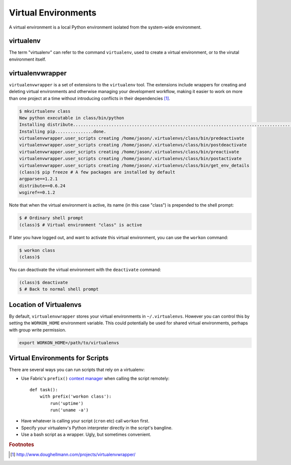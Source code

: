 ********************
Virtual Environments
********************

A virtual environment is a local Python environment isolated from the
system-wide environment.


virtualenv
==========

The term "virtualenv" can refer to the command ``virtualenv``, used to create a 
virtual environment, or to the virutal environment itself.


virtualenvwrapper
=================

``virtualenvwrapper`` is a set of extensions to the ``virtualenv`` tool. The
extensions include wrappers for creating and deleting virtual environments and
otherwise managing your development workflow, making it easier to work on more
than one project at a time without introducing conflicts in their dependencies [#f1]_.


.. code-block:: console

   $ mkvirtualenv class
   New python executable in class/bin/python
   Installing distribute.............................................................................................................................................................................................done.
   Installing pip...............done.
   virtualenvwrapper.user_scripts creating /home/jason/.virtualenvs/class/bin/predeactivate
   virtualenvwrapper.user_scripts creating /home/jason/.virtualenvs/class/bin/postdeactivate
   virtualenvwrapper.user_scripts creating /home/jason/.virtualenvs/class/bin/preactivate
   virtualenvwrapper.user_scripts creating /home/jason/.virtualenvs/class/bin/postactivate
   virtualenvwrapper.user_scripts creating /home/jason/.virtualenvs/class/bin/get_env_details
   (class)$ pip freeze # A few packages are installed by default
   argparse==1.2.1
   distribute==0.6.24
   wsgiref==0.1.2
   
Note that when the virtual environment is active, its name (in this case
"class") is prepended to the shell prompt:

.. code-block:: console

   $ # Ordinary shell prompt
   (class)$ # Virtual environment "class" is active


If later you have logged out, and want to activate this virtual environment, you
can use the ``workon`` command:

.. code-block:: console

   $ workon class
   (class)$

You can deactivate the virtual environment with the ``deactivate`` command:

.. code-block:: console

   (class)$ deactivate
   $ # Back to normal shell prompt


Location of Virtualenvs
=======================

By default, ``virtualenvwrapper`` stores your virtual environments in
``~/.virtualenvs``. However you can control this by setting the ``WORKON_HOME``
environment variable.  This could potentially be used for shared virtual
environments, perhaps with group write permission.

.. code-block:: bash

   export WORKON_HOME=/path/to/virtualenvs
   

Virtual Environments for Scripts
================================

There are several ways you can run scripts that rely on a virtualenv:

* Use Fabric's ``prefix()`` `context manager`__ when calling the script remotely:: 

   def task():
       with prefix('workon class'):
           run('uptime')
           run('uname -a')

__ http://docs.fabfile.org/en/1.4.3/api/core/context_managers.html

* Have whatever is calling your script (``cron`` etc) call ``workon`` first.

* Specify your virtualenv's Python interpreter directly in the script's bangline.  

* Use a bash script as a wrapper.  Ugly, but sometimes convenient.



.. rubric:: Footnotes


.. [#f1] http://www.doughellmann.com/projects/virtualenvwrapper/